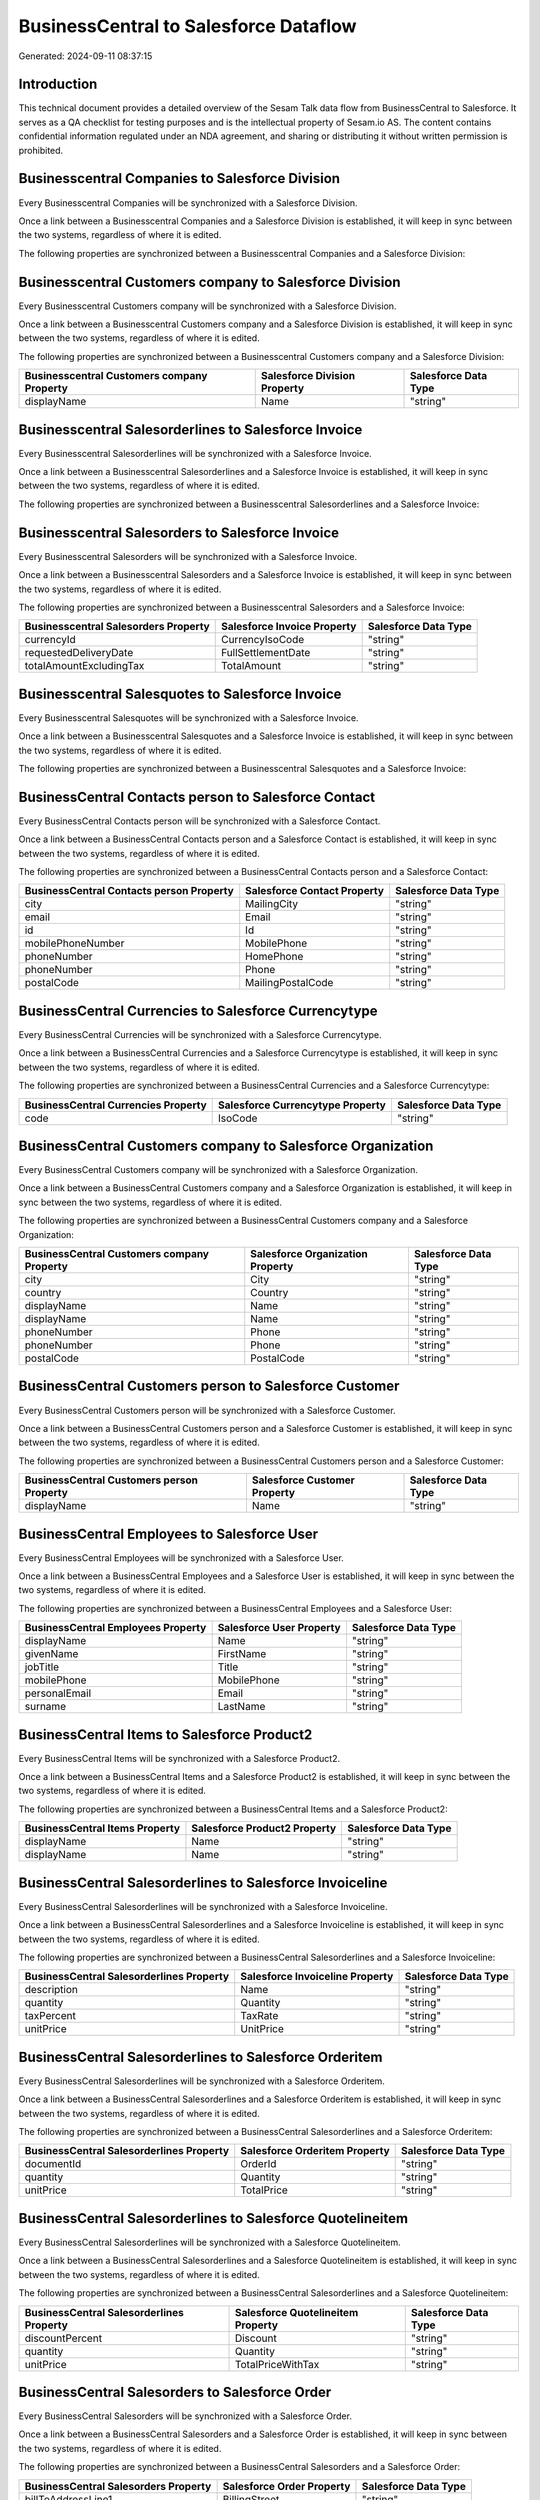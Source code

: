 ======================================
BusinessCentral to Salesforce Dataflow
======================================

Generated: 2024-09-11 08:37:15

Introduction
------------

This technical document provides a detailed overview of the Sesam Talk data flow from BusinessCentral to Salesforce. It serves as a QA checklist for testing purposes and is the intellectual property of Sesam.io AS. The content contains confidential information regulated under an NDA agreement, and sharing or distributing it without written permission is prohibited.

Businesscentral Companies to Salesforce Division
------------------------------------------------
Every Businesscentral Companies will be synchronized with a Salesforce Division.

Once a link between a Businesscentral Companies and a Salesforce Division is established, it will keep in sync between the two systems, regardless of where it is edited.

The following properties are synchronized between a Businesscentral Companies and a Salesforce Division:

.. list-table::
   :header-rows: 1

   * - Businesscentral Companies Property
     - Salesforce Division Property
     - Salesforce Data Type


Businesscentral Customers company to Salesforce Division
--------------------------------------------------------
Every Businesscentral Customers company will be synchronized with a Salesforce Division.

Once a link between a Businesscentral Customers company and a Salesforce Division is established, it will keep in sync between the two systems, regardless of where it is edited.

The following properties are synchronized between a Businesscentral Customers company and a Salesforce Division:

.. list-table::
   :header-rows: 1

   * - Businesscentral Customers company Property
     - Salesforce Division Property
     - Salesforce Data Type
   * - displayName
     - Name
     - "string"


Businesscentral Salesorderlines to Salesforce Invoice
-----------------------------------------------------
Every Businesscentral Salesorderlines will be synchronized with a Salesforce Invoice.

Once a link between a Businesscentral Salesorderlines and a Salesforce Invoice is established, it will keep in sync between the two systems, regardless of where it is edited.

The following properties are synchronized between a Businesscentral Salesorderlines and a Salesforce Invoice:

.. list-table::
   :header-rows: 1

   * - Businesscentral Salesorderlines Property
     - Salesforce Invoice Property
     - Salesforce Data Type


Businesscentral Salesorders to Salesforce Invoice
-------------------------------------------------
Every Businesscentral Salesorders will be synchronized with a Salesforce Invoice.

Once a link between a Businesscentral Salesorders and a Salesforce Invoice is established, it will keep in sync between the two systems, regardless of where it is edited.

The following properties are synchronized between a Businesscentral Salesorders and a Salesforce Invoice:

.. list-table::
   :header-rows: 1

   * - Businesscentral Salesorders Property
     - Salesforce Invoice Property
     - Salesforce Data Type
   * - currencyId
     - CurrencyIsoCode
     - "string"
   * - requestedDeliveryDate
     - FullSettlementDate
     - "string"
   * - totalAmountExcludingTax
     - TotalAmount
     - "string"


Businesscentral Salesquotes to Salesforce Invoice
-------------------------------------------------
Every Businesscentral Salesquotes will be synchronized with a Salesforce Invoice.

Once a link between a Businesscentral Salesquotes and a Salesforce Invoice is established, it will keep in sync between the two systems, regardless of where it is edited.

The following properties are synchronized between a Businesscentral Salesquotes and a Salesforce Invoice:

.. list-table::
   :header-rows: 1

   * - Businesscentral Salesquotes Property
     - Salesforce Invoice Property
     - Salesforce Data Type


BusinessCentral Contacts person to Salesforce Contact
-----------------------------------------------------
Every BusinessCentral Contacts person will be synchronized with a Salesforce Contact.

Once a link between a BusinessCentral Contacts person and a Salesforce Contact is established, it will keep in sync between the two systems, regardless of where it is edited.

The following properties are synchronized between a BusinessCentral Contacts person and a Salesforce Contact:

.. list-table::
   :header-rows: 1

   * - BusinessCentral Contacts person Property
     - Salesforce Contact Property
     - Salesforce Data Type
   * - city
     - MailingCity
     - "string"
   * - email
     - Email
     - "string"
   * - id
     - Id
     - "string"
   * - mobilePhoneNumber
     - MobilePhone
     - "string"
   * - phoneNumber
     - HomePhone
     - "string"
   * - phoneNumber
     - Phone
     - "string"
   * - postalCode
     - MailingPostalCode
     - "string"


BusinessCentral Currencies to Salesforce Currencytype
-----------------------------------------------------
Every BusinessCentral Currencies will be synchronized with a Salesforce Currencytype.

Once a link between a BusinessCentral Currencies and a Salesforce Currencytype is established, it will keep in sync between the two systems, regardless of where it is edited.

The following properties are synchronized between a BusinessCentral Currencies and a Salesforce Currencytype:

.. list-table::
   :header-rows: 1

   * - BusinessCentral Currencies Property
     - Salesforce Currencytype Property
     - Salesforce Data Type
   * - code
     - IsoCode
     - "string"


BusinessCentral Customers company to Salesforce Organization
------------------------------------------------------------
Every BusinessCentral Customers company will be synchronized with a Salesforce Organization.

Once a link between a BusinessCentral Customers company and a Salesforce Organization is established, it will keep in sync between the two systems, regardless of where it is edited.

The following properties are synchronized between a BusinessCentral Customers company and a Salesforce Organization:

.. list-table::
   :header-rows: 1

   * - BusinessCentral Customers company Property
     - Salesforce Organization Property
     - Salesforce Data Type
   * - city
     - City
     - "string"
   * - country
     - Country
     - "string"
   * - displayName
     - Name
     - "string"
   * - displayName
     - Name	
     - "string"
   * - phoneNumber
     - Phone
     - "string"
   * - phoneNumber
     - Phone	
     - "string"
   * - postalCode
     - PostalCode	
     - "string"


BusinessCentral Customers person to Salesforce Customer
-------------------------------------------------------
Every BusinessCentral Customers person will be synchronized with a Salesforce Customer.

Once a link between a BusinessCentral Customers person and a Salesforce Customer is established, it will keep in sync between the two systems, regardless of where it is edited.

The following properties are synchronized between a BusinessCentral Customers person and a Salesforce Customer:

.. list-table::
   :header-rows: 1

   * - BusinessCentral Customers person Property
     - Salesforce Customer Property
     - Salesforce Data Type
   * - displayName
     - Name
     - "string"


BusinessCentral Employees to Salesforce User
--------------------------------------------
Every BusinessCentral Employees will be synchronized with a Salesforce User.

Once a link between a BusinessCentral Employees and a Salesforce User is established, it will keep in sync between the two systems, regardless of where it is edited.

The following properties are synchronized between a BusinessCentral Employees and a Salesforce User:

.. list-table::
   :header-rows: 1

   * - BusinessCentral Employees Property
     - Salesforce User Property
     - Salesforce Data Type
   * - displayName
     - Name
     - "string"
   * - givenName
     - FirstName
     - "string"
   * - jobTitle
     - Title
     - "string"
   * - mobilePhone
     - MobilePhone
     - "string"
   * - personalEmail
     - Email
     - "string"
   * - surname
     - LastName
     - "string"


BusinessCentral Items to Salesforce Product2
--------------------------------------------
Every BusinessCentral Items will be synchronized with a Salesforce Product2.

Once a link between a BusinessCentral Items and a Salesforce Product2 is established, it will keep in sync between the two systems, regardless of where it is edited.

The following properties are synchronized between a BusinessCentral Items and a Salesforce Product2:

.. list-table::
   :header-rows: 1

   * - BusinessCentral Items Property
     - Salesforce Product2 Property
     - Salesforce Data Type
   * - displayName
     - Name
     - "string"
   * - displayName
     - Name	
     - "string"


BusinessCentral Salesorderlines to Salesforce Invoiceline
---------------------------------------------------------
Every BusinessCentral Salesorderlines will be synchronized with a Salesforce Invoiceline.

Once a link between a BusinessCentral Salesorderlines and a Salesforce Invoiceline is established, it will keep in sync between the two systems, regardless of where it is edited.

The following properties are synchronized between a BusinessCentral Salesorderlines and a Salesforce Invoiceline:

.. list-table::
   :header-rows: 1

   * - BusinessCentral Salesorderlines Property
     - Salesforce Invoiceline Property
     - Salesforce Data Type
   * - description
     - Name
     - "string"
   * - quantity
     - Quantity
     - "string"
   * - taxPercent
     - TaxRate
     - "string"
   * - unitPrice
     - UnitPrice
     - "string"


BusinessCentral Salesorderlines to Salesforce Orderitem
-------------------------------------------------------
Every BusinessCentral Salesorderlines will be synchronized with a Salesforce Orderitem.

Once a link between a BusinessCentral Salesorderlines and a Salesforce Orderitem is established, it will keep in sync between the two systems, regardless of where it is edited.

The following properties are synchronized between a BusinessCentral Salesorderlines and a Salesforce Orderitem:

.. list-table::
   :header-rows: 1

   * - BusinessCentral Salesorderlines Property
     - Salesforce Orderitem Property
     - Salesforce Data Type
   * - documentId
     - OrderId
     - "string"
   * - quantity
     - Quantity
     - "string"
   * - unitPrice
     - TotalPrice
     - "string"


BusinessCentral Salesorderlines to Salesforce Quotelineitem
-----------------------------------------------------------
Every BusinessCentral Salesorderlines will be synchronized with a Salesforce Quotelineitem.

Once a link between a BusinessCentral Salesorderlines and a Salesforce Quotelineitem is established, it will keep in sync between the two systems, regardless of where it is edited.

The following properties are synchronized between a BusinessCentral Salesorderlines and a Salesforce Quotelineitem:

.. list-table::
   :header-rows: 1

   * - BusinessCentral Salesorderlines Property
     - Salesforce Quotelineitem Property
     - Salesforce Data Type
   * - discountPercent
     - Discount
     - "string"
   * - quantity
     - Quantity
     - "string"
   * - unitPrice
     - TotalPriceWithTax
     - "string"


BusinessCentral Salesorders to Salesforce Order
-----------------------------------------------
Every BusinessCentral Salesorders will be synchronized with a Salesforce Order.

Once a link between a BusinessCentral Salesorders and a Salesforce Order is established, it will keep in sync between the two systems, regardless of where it is edited.

The following properties are synchronized between a BusinessCentral Salesorders and a Salesforce Order:

.. list-table::
   :header-rows: 1

   * - BusinessCentral Salesorders Property
     - Salesforce Order Property
     - Salesforce Data Type
   * - billToAddressLine1
     - BillingStreet
     - "string"
   * - billToCity
     - BillingCity
     - "string"
   * - billToCity
     - ShippingCity
     - "string"
   * - billToCountry
     - BillingCountry
     - "string"
   * - billToCountry
     - BillingCountryCode
     - "string"
   * - billToCountry
     - ShippingCountry
     - "string"
   * - billToCountry
     - ShippingCountryCode
     - "string"
   * - billToPostCode
     - BillingPostalCode
     - "string"
   * - billToPostCode
     - ShippingStateCode
     - "string"
   * - currencyId
     - CurrencyIsoCode
     - "string"
   * - id
     - ID
     - "string"
   * - orderDate
     - EffectiveDate
     - "string"
   * - orderDate
     - OrderedDate
     - "string"
   * - requestedDeliveryDate
     - EffectiveDate
     - "string"
   * - requestedDeliveryDate
     - EndDate
     - "string"
   * - shipToAddressLine1
     - BillingStreet
     - "string"
   * - shipToCity
     - BillingCity
     - "string"
   * - shipToCity
     - ShippingCity
     - "string"
   * - shipToCountry
     - BillingCountry
     - "string"
   * - shipToCountry
     - BillingCountryCode
     - "string"
   * - shipToCountry
     - ShippingCountry
     - "string"
   * - shipToCountry
     - ShippingCountryCode
     - "string"
   * - shipToPostCode
     - BillingPostalCode
     - "string"
   * - shipToPostCode
     - ShippingStateCode
     - "string"
   * - totalAmountExcludingTax
     - TotalAmount
     - "string"

